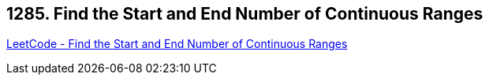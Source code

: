 == 1285. Find the Start and End Number of Continuous Ranges

https://leetcode.com/problems/find-the-start-and-end-number-of-continuous-ranges/[LeetCode - Find the Start and End Number of Continuous Ranges]

